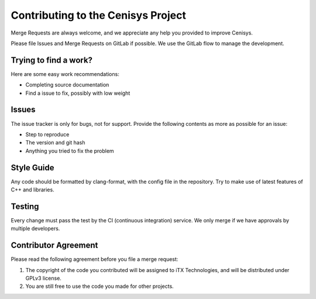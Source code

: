 Contributing to the Cenisys Project
===================================

Merge Requests are always welcome, and we appreciate any help you provided to improve Cenisys.

Please file Issues and Merge Requests on GitLab if possible. We use the GitLab flow to manage the development.

Trying to find a work?
----------------------

Here are some easy work recommendations:

- Completing source documentation
- Find a issue to fix, possibly with low weight

Issues
------

The issue tracker is only for bugs, not for support. Provide the following contents as more as possible for an issue:

- Step to reproduce
- The version and git hash
- Anything you tried to fix the problem

Style Guide
-----------

Any code should be formatted by clang-format, with the config file in the repository.
Try to make use of latest features of C++ and libraries.

Testing
-------

Every change must pass the test by the CI (continuous integration) service. We only merge if we have approvals by multiple developers.

Contributor Agreement
---------------------

Please read the following agreement before you file a merge request:

1) The copyright of the code you contributed will be assigned to iTX Technologies, and will be distributed under GPLv3 license.
2) You are still free to use the code you made for other projects.
